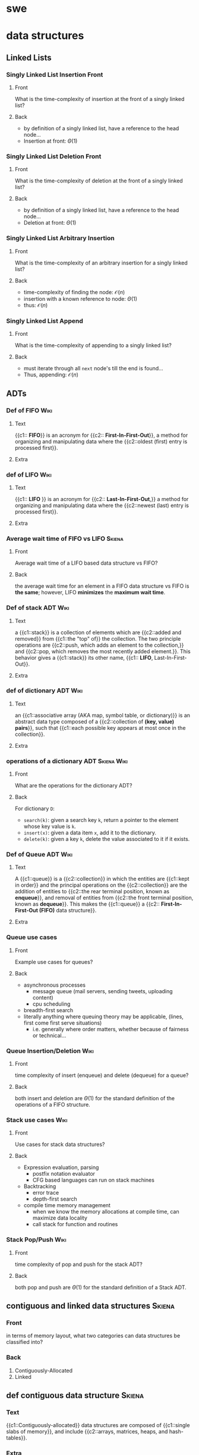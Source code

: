 * swe
  :PROPERTIES:
  :ANKI_DECK: swe
  :END:
* data structures
  :PROPERTIES:
  :ANKI_DECK: data structures and algorithms
  :END:
** Linked Lists
*** Singly Linked List Insertion Front
    :PROPERTIES:
    :ANKI_NOTE_TYPE: Basic
    :ANKI_NOTE_ID: 1566509133926
    :END:
**** Front
     What is the time-complexity of insertion at the front of a singly linked list?
**** Back
     - by definition of a singly linked list, have a reference to the head node...
     - Insertion at front: $\Theta(1)$
*** Singly Linked List Deletion Front
    :PROPERTIES:
    :ANKI_NOTE_TYPE: Basic
    :ANKI_NOTE_ID: 1566509134126
    :END:
**** Front
     What is the time-complexity of deletion at the front of a singly linked list?
**** Back
     - by definition of a singly linked list, have a reference to the head node...
     - Deletion at front: $\Theta(1)$
*** Singly Linked List Arbitrary Insertion
    :PROPERTIES:
    :ANKI_NOTE_TYPE: Basic
    :ANKI_NOTE_ID: 1566509134176
    :END:
**** Front
     What is the time-complexity of an arbitrary insertion for a singly linked list?
**** Back
     - time-complexity of finding the node: $\mathcal{O}(n)$
     - insertion with a known reference to node: $\Theta(1)$
     - thus: $\mathcal{O}(n)$
*** Singly Linked List Append
    :PROPERTIES:
    :ANKI_NOTE_TYPE: Basic
    :ANKI_NOTE_ID: 1566509134225
    :END:
**** Front
     What is the time-complexity of appending to a singly linked list?
**** Back
     - must iterate through all =next= node's till the end is found...
     - Thus, appending: $\mathcal{O}(n)$
** ADTs
*** Def of FIFO                                                        :Wiki:
    :PROPERTIES:
    :ANKI_NOTE_TYPE: Cloze
    :ANKI_NOTE_ID: 1566332219243
    :END:
**** Text
     {{c1:: *FIFO*}} is an acronym for {{c2:: *First-In-First-Out*}}, a method for organizing and
     manipulating data where the {{c2::oldest (first) entry is processed first}}.
**** Extra
*** def of LIFO                                                        :Wiki:
    :PROPERTIES:
    :ANKI_NOTE_TYPE: Cloze
    :ANKI_NOTE_ID: 1566849695055
    :END:
**** Text
     {{c1:: *LIFO* }} is an acronym for {{c2:: *Last-In-First-Out*,}} a method for
     organizing and manipulating data where the {{c2::newest (last) entry is
     processed first}}.
**** Extra
*** Average wait time of FIFO vs LIFO                                :Skiena:
    :PROPERTIES:
    :ANKI_NOTE_TYPE: Basic
    :ANKI_NOTE_ID: 1566849695129
    :END:
**** Front
     Average wait time of a LIFO based data structure vs FIFO?
**** Back
     the average wait time for an element in a FIFO data structure vs FIFO is
     *the same*; however, LIFO *minimizes* the *maximum wait time*.
*** Def of stack ADT                                                   :Wiki:
    :PROPERTIES:
    :ANKI_NOTE_TYPE: Cloze
    :ANKI_NOTE_ID: 1566849695180
    :END:
**** Text
     a {{c1::stack}} is a collection of elements which are {{c2::added and
     removed}} from {{c1::the "top" of}} the collection. The two principle
     operations are {{c2::push, which adds an element to the collection,}} and
     {{c2::pop, which removes the most recently added element.}}. This behavior
     gives a {{c1::stack}} its other name, {{c1:: *LIFO*, Last-In-First-Out}}.
**** Extra
*** def of dictionary ADT                                              :Wiki:
    :PROPERTIES:
    :ANKI_NOTE_TYPE: Cloze
    :ANKI_NOTE_ID: 1566849695230
    :END:
**** Text
     an {{c1::associative array (AKA map, symbol table, or dictionary)}} is an
     abstract data type composed of a {{c2::collection of *(key, value) pairs*}}, such
     that {{c1::each possible key appears at most once in the collection}}.
**** Extra
*** operations of a dictionary ADT                              :Skiena:Wiki:
    :PROPERTIES:
    :ANKI_NOTE_TYPE: Basic
    :ANKI_NOTE_ID: 1566849695305
    :END:
**** Front
     What are the operations for the dictionary ADT?
**** Back
     For dictionary =D=:
     - =search(k)=: given a search key =k=, return a pointer to the element
       whose key value is =k=.
     - =insert(x)=: given a data item =x=, add it to the dictionary.
     - =delete(k)=: given a key =k=, delete the value associated to it if it
       exists.
*** Def of Queue ADT                                                   :Wiki:
    :PROPERTIES:
    :ANKI_NOTE_TYPE: Cloze
    :ANKI_NOTE_ID: 1566332219343
    :END:
**** Text
     A {{c1::queue}} is a {{c2::collection}} in which the entities are
     {{c1::kept in order}} and the principal operations on the {{c2::collection}} are
     the addition of entities to {{c2::the rear terminal position, known as
     *enqueue*}}, and removal of entities from {{c2::the front terminal position, known
     as *dequeue*}}. This makes the {{c1::queue}} a {{c2:: *First-In-First-Out (FIFO)* data
     structure}}.
**** Extra
*** Queue use cases
    :PROPERTIES:
    :ANKI_NOTE_TYPE: Basic
    :ANKI_NOTE_ID: 1566332219168
    :END:
**** Front
     Example use cases for queues?
**** Back
     - asynchronous processes
       - message queue (mail servers, sending tweets, uploading content)
       - cpu scheduling
     - breadth-first search
     - literally anything where queuing theory may be applicable, (lines, first
       come first serve situations)
       - i.e. generally where order matters, whether because of fairness or
         technical...
*** Queue Insertion/Deletion                                           :Wiki:
    :PROPERTIES:
    :ANKI_NOTE_TYPE: Basic
    :ANKI_NOTE_ID: 1566332219293
    :END:
**** Front
     time complexity of insert (enqueue) and delete (dequeue) for a queue?
**** Back
     both insert and deletion are $\Theta(1)$ for the standard definition of
     the operations of a FIFO structure.
*** Stack use cases                                                    :Wiki:
    :PROPERTIES:
    :ANKI_NOTE_TYPE: Basic
    :ANKI_NOTE_ID: 1566849695631
    :END:
**** Front
     Use cases for stack data structures?
**** Back
     - Expression evaluation, parsing
       - postfix notation evaluator
       - CFG based languages can run on stack machines
     - Backtracking
       - error trace
       - depth-first search
     - compile time memory management
       - when we know the memory allocations at compile time, can maximize
         data locality
       - call stack for function and routines
*** Stack Pop/Push                                                     :Wiki:
    :PROPERTIES:
    :ANKI_NOTE_TYPE: Basic
    :ANKI_NOTE_ID: 1566849695681
    :END:
**** Front
     time complexity of pop and push for the stack ADT?
**** Back
     both pop and push are $\Theta(1)$ for the standard definition of a Stack ADT.
** contiguous and linked data structures                             :Skiena:
   :PROPERTIES:
   :ANKI_NOTE_TYPE: Basic
   :ANKI_NOTE_ID: 1566849695730
   :END:
*** Front
    in terms of memory layout, what two categories can data structures be
    classified into?
*** Back
    1. Contiguously-Allocated
    2. Linked
** def contiguous data structure                                     :Skiena:
   :PROPERTIES:
   :ANKI_NOTE_TYPE: Cloze
   :ANKI_NOTE_ID: 1566849695780
   :END:
*** Text
    {{c1::Contiguously-allocated}} data structures are composed of {{c1::single slabs of
    memory}}, and include {{c2::arrays, matrices, heaps, and hash-tables}}.
*** Extra
** linked data structure                                             :Skiena:
   :PROPERTIES:
   :ANKI_NOTE_TYPE: Cloze
   :ANKI_NOTE_ID: 1566849695830
   :END:
*** Text
    {{c1::Linked}} data structures are composed of {{c1::distinct chunks of memory bound
    together by pointers}}, and include {{c2::lists, trees, and graph adjacency lists}}.
*** Extra
* rust
  :PROPERTIES:
  :ANKI_DECK: rust
  :END:
** Basic Pointer Types                                             :RustBook:
   :PROPERTIES:
   :ANKI_NOTE_TYPE: Basic
   :ANKI_NOTE_ID: 1566234808011
   :END:
*** Front
    rust's basic pointer types?
*** Back
    - =&T= and =&mut T=
    - =*const T= and =*mut T=
** Smart Pointer Types                                             :RustBook:
   :PROPERTIES:
   :ANKI_NOTE_TYPE: Basic
   :ANKI_NOTE_ID: 1566234808230
   :END:
*** Front
    rust's smart pointer types?
*** Back
    There are many, but the core smart pointers provided by =std= include:
    - =Box<T>=
    - =Rc<T>=
    - =Ref<T>= and =RefMut<T>=
      - accessed through =RefCell<T>=, do not conflate...
** Rc<T> smart pointer                                             :RustBook:
   :PROPERTIES:
   :ANKI_NOTE_TYPE: Cloze
   :ANKI_NOTE_ID: 1566234897086
   :END:
*** Text
**** Definition
     =Rc<T>= is a {{c1::reference counted pointer}}. In other words, this lets
     us have {{c1::multiple "owning" pointers to the same data}}, and the data
     will be dropped (destructors will be run) when {{c1::all pointers are out
     of scope}}. The pointers only have {{c1::immutable access}}, however.
**** Guarantees
     - main guarantee: {{c2::the data will not be destroyed}} until all references to it are out of scope.
**** Cost
     - first major smart pointer with {{c3::a run-time}} cost (=Box<T>=, =&T/&mut T=,
       =*const/*mut T= don't)
     - is a {{c3::single allocation}}, though it will {{c3::allocate two extra
       words ("strong" and "weak" ref counts)}}
     - computation cost of {{c3::incrementing/decrementing the refcount}}
       whenever it is {{c3::cloned}} or {{c3::goes out of scope}} respectively
**** Usage
     - When you wish to {{c4::dynamically allocate and share some data}} (read-only)
       between various portions of your program and...
       - it is not certain which portion {{c4::will finish using the pointer last}}.
       - viable alternative to {{c4::&T when &T}} is either impossible to statically
         check for correctness, {{c4::or creates extremely unergonomic code}}
*** Extra
** Box smart pointer                                               :RustBook:
   :PROPERTIES:
   :ANKI_NOTE_TYPE: Cloze
   :ANKI_NOTE_ID: 1566332221744
   :END:
*** Text
**** Definition
     Box<T> is an {{c1::"owned"}} pointer, or {{c1::a "box"}}. While it can
     hand out references to the contained data, it is {{c1::the only owner of
     the data}}.

     When a box (that hasn't been moved) goes out of scope, {{c1::destructors are
     run}}.
**** Cost
     - {{c2::a zero-cost abstraction}} for dynamic allocation
**** Usage
     - want to {{c3::allocate some memory on the heap}} and {{c3::safely pass around a pointer}} to that memory
*** Extra

** standard rules of ownership                                     :RustBook:
   :PROPERTIES:
   :ANKI_NOTE_TYPE: Basic
   :ANKI_NOTE_ID: 1566509136601
   :END:
*** Front
    What are rust's basic rules of Ownership?
*** Back
    - the owner of a value is a variable.
    - at any given moment, only a single owner is allowed.
    - the value is lost the moment the owner goes out of scope?
** nested structures with uncertain size in rust                      :hodsa:
   :PROPERTIES:
   :ANKI_NOTE_TYPE: Basic
   :ANKI_NOTE_ID: 1566509137902
   :END:
*** Front
    Why does the following not compile and what correction would allow it to?
    #+BEGIN_SRC rust
      struct Node {
          value: i32,
          next: Option<Node>,
      }
      struct LinkedList {
          head: Option<Node>,
          tail: Option<Node>,
          pub length: usize,
      }
    #+END_SRC
*** Back
    The code does not compile because struct =Node= is recursive with a heap
    allocated value, i.e. a value of uncertain and growable size. Technically,
    we fit the entire linked list in the first Node reference. Adding some
    indirection via a smart pointer, however, allows the compiler to relax and
    compile. This will compile.

    #+BEGIN_SRC rust
      struct Node {
          value: i32,
          next: Option<Rc<RefCell<Node>>>,
      }
      struct LinkedList {
          head: Option<Rc<RefCell<Node>>>,
          tail: Option<Rc<RefCell<Node>>>,
          pub length: usize,
      }
    #+END_SRC

    Even better would be to make a type alias for a link and use in place, a la:

    #+BEGIN_SRC rust
      type Link = Option<Rc<RefCell<Node>>>;
    #+END_SRC

** interior mutability pattern, top level definition/descriptive   :RustBook:
   :PROPERTIES:
   :ANKI_NOTE_TYPE: Basic
   :ANKI_NOTE_ID: 1566509137976
   :END:
*** Front
    What is the interior mutability pattern (top level definition/description)?
*** Back
    Interior mutability is a design pattern in Rust that allows you to mutate
    data even when there are immutable references to that data; normally, this
    action is disallowed by the borrowing rules.

    In Rust, such an action is enabled/encouraged via its safe API with types
    such as =RefCell<T>=.
** interior mutability pattern, short def                          :RustBook:
   :PROPERTIES:
   :ANKI_NOTE_TYPE: Basic
   :ANKI_NOTE_ID: 1566509138026
   :END:
*** Front
    What is the interior mutability pattern (short definition)?
*** Back
    Mutating the value inside an immutable value is the interior mutability
    pattern.

** How does =RefCell= allow interior mutability?                   :RustBook:
   :PROPERTIES:
   :ANKI_NOTE_TYPE: Basic
   :ANKI_NOTE_ID: 1566509138100
   :END:
*** Front
    How does =RefCell= enable interior mutability?
*** Back
    =RefCell<T>= allows us to wrap a value that, following the borrowing rules
    of rust, would not be mutable otherwise. This occurs through its methods, =.borrow()= and
    =.borrow_mut()=, which return the smart pointers =Ref<T>= and =RefMut<T>=,
    respectively.

    The =RefCell<T>= keeps track of how many =Ref<T>= and =RefMut<T>= smart pointers
    are currently active, and if a violation of rust's borrow rules is detected,
    will *panic* during run-time.
   
** =self= vs =Self=                                           :StackExchange:
   :PROPERTIES:
   :ANKI_NOTE_TYPE: Basic
   :ANKI_NOTE_ID: 1566509138151
   :END:
*** Front
    What is the difference between =self= vs =Self=?
*** Back
    =self= when used as the first argument to define a function of a type as a
    /method/, abd is a shorthand for =self: Self=.

    =Self= is the type of the current object and is often used as syntactic
    sugar in =Trait= definitions for the receiving (implementing) type, which is
    unknown to the author of the =Trait= being written.
** =self=                                                     :StackExchange:
   :PROPERTIES:
   :ANKI_NOTE_TYPE: Cloze
   :ANKI_NOTE_ID: 1566509138200
   :END:
*** Text
    {{c1::=self=}} is the name used in a trait or an impl for the first argument
    of a method.  There is no implicit =This= in Rust, and thus you must pass
    {{c1::=self=}} as an argument (and declare {{c1::=self= as a parameter for
    said argument}}) for a function to be a method of a type.
*** Extra
** why use the interior mutability pattern?                        :RustBook:
   :PROPERTIES:
   :ANKI_NOTE_TYPE: Basic
   :ANKI_NOTE_ID: 1566509138250
   :END:
*** Front
    Why is the interior mutability pattern used? Put differently, why does it
    exist?
*** Back
    The advantage of checking the borrowing rules at runtime instead is that
    certain memory-safe scenarios are then allowed, whereas they are disallowed
    by the compile-time checks. 

    Static analysis, like the Rust compiler, is inherently conservative. Some
    properties of code are impossible to detect by analyzing the code. Interior
    mutability gives us the ability to modify what we, as the programmer, know
    is a value safe for mutation in a given situation.
* TODO cards/topics
** rust
*** def of iterators 
    :PROPERTIES:
    :ANKI_NOTE_TYPE: Cloze
    :ANKI_FAILURE_REASON: No deck specified
    :END:
**** Front
     Definition of iterators?
**** Back
*** Trait vs Impl 
    :PROPERTIES:
    :ANKI_NOTE_TYPE: Basic
    :ANKI_FAILURE_REASON: No deck specified
    :END:
**** Front
**** Back
*** =Trait= vs Types 
    :PROPERTIES:
    :ANKI_NOTE_TYPE: Basic
    :ANKI_FAILURE_REASON: No deck specified
    :END:
**** Front
**** Back
** DSA
*** skip list 
    :PROPERTIES:
    :ANKI_NOTE_TYPE: Cloze
    :ANKI_FAILURE_REASON: No deck specified
    :END:
**** Text
     A skip list...
**** Extra
*** insertion sort (description) 
    :PROPERTIES:
    :ANKI_NOTE_TYPE: Basic
    :ANKI_FAILURE_REASON: No deck specified
    :END:
**** Front
     Describe insertion sort
**** Back
*** insertion sort (psuedocode) 
    :PROPERTIES:
    :ANKI_NOTE_TYPE: Cloze
    :ANKI_FAILURE_REASON: No deck specified
    :END:
**** Text
     *Insertion Sort* pseudo code is as follows:
   
**** Extra
** TODO db
   - need to go through textbook and find stuff worth writing cards about, etc
   - go to [[cs470: intro to dbs]] deck in suspended for some material
* Example Image note
** Front
   Foo!
** Back
   Here's a demo image, but first, let's ensure it's composable with latex,
   $F = \frac{\vec{A}}{x^{2 \dot \cup C}}$
   #+BEGIN_EXPORT html
   <img src="https://i.imgur.com/YheHQPT.jpg"/>
   #+END_EXPORT
* no longer studying (suspended)
  :PROPERTIES:
  :ANKI_DECK: suspended
  :END:
** How I suspend things.
   1. Create =suspended= deck in anki client.
   2. move pre-existing decks under it that I don't want to study/spam my
      review count.
   3. Open card/deck browser, =b=
   4. view side bar, =Ctrl-Shft-R=
   5. Go to =suspended= deck, select all cards, =Ctrl-a=
   6. toggle suspend, =Ctrl-j=
      - =Due= column entries should now all have =()= surrounding the value,
        indicating suspended.
      - when viewing main menu on desktop/phone client, should show 0 cards to
        review.
** cs470: intro to dbs
   :PROPERTIES:
   :ANKI_DECK: intro to database systems
   :END:
*** ch1
**** def of db
     :PROPERTIES:
     :ANKI_NOTE_TYPE: Basic
     :ANKI_NOTE_ID: 1581057696125
     :END:
***** Front
      definition of database
***** Back
      a collection of related data
**** def of data
     :PROPERTIES:
     :ANKI_NOTE_TYPE: Basic
     :ANKI_NOTE_ID: 1581057696325
     :END:
***** Front
      Definition of data (with respect to databases)
***** Back
      known facts that can be recorded and have implicit meaning.
**** implicit properties of a db
     :PROPERTIES:
     :ANKI_NOTE_TYPE: Basic
     :ANKI_NOTE_ID: 1581057696400
     :END:
***** Front
      implicit properties of a database
***** Back
      1. Universe of Discourse (AKA "miniworld")
         - the db represents some aspect of "real" world
      2. logically coherent collection of data with some inherent meaning
      3. Design, built, and populated with data for specific purpose
         - has intended users, some idea of applications that will use it.
**** def of dbms
     :PROPERTIES:
     :ANKI_NOTE_TYPE: Basic
     :ANKI_NOTE_ID: 1581057696500
     :END:
***** Front
      definition of database management system
***** Back
      general purpose software that facilitates the process of defining, constructing, manipulating,
      and sharing database(s) among various users and applications
**** def of dbs
     :PROPERTIES:
     :ANKI_NOTE_TYPE: Basic
     :ANKI_NOTE_ID: 1581057696600
     :END:
***** Front
      definition of database system
***** Back
      a database(s) and database management system, together.

      [[file:img/dbs.jpg]]
**** Characteristics of db approach
     :PROPERTIES:
     :ANKI_NOTE_TYPE: Basic
     :ANKI_NOTE_ID: 1581061816250
     :END:
***** Front
      main characteristics of database approach versus file-processing
***** Back
      1. self-describing nature of database system
      2. insulation between programs and data, and data abstraction
      3. support of multiple views
      4. sharing of data and multiuser transaction processing
**** self describing nature
     :PROPERTIES:
     :ANKI_NOTE_TYPE: Cloze
     :ANKI_NOTE_ID: 1581061815875
     :END:
***** Text
      the {{c1::self-describing nature of database systems}} means that {{c2::database system
           contains the database itself but also a complete definition and description of the
           database(s)'s structures, type/storage format of data items, and constraints as meta-data
           in the database systems' catalog}}

      4. sharing of data and multiuser transaction processing
***** Extra
**** insulation between program/data, and data abstraction
     :PROPERTIES:
     :ANKI_NOTE_TYPE: Cloze
     :ANKI_NOTE_ID: 1581061815975
     :END:
***** Text
      {{c1::insulation between programs and data}} is possible because of {{c2::program-data independence}}
      and {{c2::program-operation independence}} which is only made possible by the {{c2::data abstraction}} provided
      by the database approach.
***** Extra
**** why support for different views
     :PROPERTIES:
     :ANKI_NOTE_TYPE: Basic
     :ANKI_NOTE_ID: 1581061881400
     :END:
***** Front
      what does the database approach require support for different views?
***** Back
      databases have different users with different needs and privileges with respect to data in the
      database, so the ability to provide different subsets of the same database data to different
      users is a critical function provided by databases.
**** sharing data & multiuser processing
     :PROPERTIES:
     :ANKI_NOTE_TYPE: Cloze
     :ANKI_NOTE_ID: 1581061816076
     :END:
***** Text
      the database approach includes {{c1::sharing data and multiuser processing}} by providing its
      own {{c2::concurrency controls}} to ensure {{c2::concurrent transactions over the same data}}
      execute {{c1::efficiently and correctly}}.
***** Extra
**** db design phases
     :PROPERTIES:
     :ANKI_NOTE_TYPE: Basic
     :ANKI_NOTE_ID: 1581061816300
     :END:
***** Front
      phases of database design
***** Back
      1. Requirements Specification and Analysis
      2. Conceptual Design
      3. Logical Design
      4. Physical Design
**** prog data indep
     :PROPERTIES:
     :ANKI_NOTE_TYPE: Cloze
     :ANKI_NOTE_ID: 1581616358307
     :END:
***** Text
      {{c1::Program Data Independence}} means the {{c2::structure of data files is stored in DBMS catalog}}
      separately from {{c2::access programs}}
***** Extra
**** prog operation indep
     :PROPERTIES:
     :ANKI_NOTE_TYPE: Cloze
     :ANKI_NOTE_ID: 1581616533932
     :END:
***** Text
      {{c1::Program-Operation Independence}} is means that because the {{c2::operation interface
      includes the operation name and data types of its arguments}} so that the {{c2::implementation can
      be changed without affecting the interface}}.
***** Extra
**** data abstr
     :PROPERTIES:
     :ANKI_NOTE_TYPE: Cloze
     :ANKI_NOTE_ID: 1581617435282
     :END:
***** Text
      In databases, {{c1::Data Abstraction}} allows for {{c2::program-data independence}} and
      {{c2::program-operation independence}} by using a {{c1::conceptual representation of
      data}}. This means the {{c3::suppression of details}} of data organization and storage while {{c3::highlighting of the
      essential features}} for an improved understanding of data.

***** Extra
**** conceptual representation
     :PROPERTIES:
     :ANKI_NOTE_TYPE: Cloze
     :ANKI_NOTE_ID: 1581617435452
     :END:
***** Text
      {{c1::Conceptual Representation of Data}} means that {{c2::not all details of how data is stored or how
      operations are implemented is shown}} when {{c1::modeling and representing data}}.
***** Extra
**** data model
     :PROPERTIES:
     :ANKI_NOTE_TYPE: Cloze
     :ANKI_NOTE_ID: 1581617435531
     :END:
***** Text
      {{c1::Data Models}} are the type of {{c2::data abstraction}} used to {{c1::provide conceptual representation}} 
***** Extra
**** 4 props of a transaction
     :PROPERTIES:
     :ANKI_NOTE_TYPE: Basic
     :END:
***** Front
      What are the four properties of a database transaction?
***** Back
      1. Atomicity
      2. Consistency
      3. Isolation
      4. Durability
*** ch2
**** data model ch2
     :PROPERTIES:
     :ANKI_NOTE_TYPE: Basic
     :ANKI_NOTE_ID: 1581624762881
     :END:
***** Front
      What are Data Models and what do they facilitate?
***** Back
      - a collection of concepts that describe the structure of a database, which:
        + Provides means to achieve data abstraction, such as defining...
        + Basic operations, such as specifying retrievals and updates, and describing...
        + Dynamic aspect or behavior of a database application, which allows db designing to specify
          a set of valid operations allowed on db objects.
**** data model categories
     :PROPERTIES:
     :ANKI_NOTE_TYPE: Basic
     :ANKI_NOTE_ID: 1581624762982
     :END:
***** Front
      What are the three primary data model categories?
***** Back
      1. High Level (Conceptual)
      2. Representational
      3. Low Level (Physical)
**** HL data model
     :PROPERTIES:
     :ANKI_NOTE_TYPE: Cloze
     :ANKI_NOTE_ID: 1581624763181
     :END:
***** Text
      {{c1::High-Level}}, aka {{c1::Conceptual}}, Data Models {{c2::closely model the way many users perceive data and
      interact with it}}.
***** Extra
**** Repr. data model
     :PROPERTIES:
     :ANKI_NOTE_TYPE: Cloze
     :ANKI_NOTE_ID: 1581624763230
     :END:
***** Text
      {{c1::Representational}} Data Models are an intermediate data model that are {{c2::easily understood by end
      users}} but also {{c2::concern how data is organized in computer storage}}.
***** Extra
**** LL data model
     :PROPERTIES:
     :ANKI_NOTE_TYPE: Cloze
     :ANKI_NOTE_ID: 1581624763281
     :END:
***** Text
      {{c1::Low-Level}}, aka {{c1::Physical}}, Data Models {{c2::describe the details of how data is
      essential features}} for an improved understanding of datastored on computer storage media}}.
***** Extra
**** components of conceptual data model
     :PROPERTIES:
     :ANKI_NOTE_TYPE: Basic
     :ANKI_NOTE_ID: 1581624763355
     :END:
***** Front
      Conceptual data models use...
***** Back
      1. Entities
      2. Attributes
      3. Relationships
**** entity def
     :PROPERTIES:
     :ANKI_NOTE_TYPE: Cloze
     :ANKI_NOTE_ID: 1581624763410
     :END:
***** Text
      {{c1::Entities}} in the conceptual data model represent {{c2::real-world objects or concepts}}.
***** Extra
**** attrib def
     :PROPERTIES:
     :ANKI_NOTE_TYPE: Cloze
     :ANKI_NOTE_ID: 1581624763480
     :END:
***** Text
      {{c1::Attributes}} in the conceptual data model {{c2::further describe an entity by noting a property
      of interest that describes the entity}}.
***** Extra
**** conceptual relationship def
     {{c1::Relationships}} in the conceptual data model represent {{c2::an association among entities}}.
*** ch3
**** requirements & analysis phase
     :PROPERTIES:
     :ANKI_NOTE_TYPE: Cloze
     :ANKI_NOTE_ID: 1581100195984
     :END:
***** Text
      the {{c1::first phase}} of database design process is {{c2::Requirements Collection and
      Analysis}}, which {{c1::involves database designers interviewing prospective database users to
      understand and document data requirements​}}.
      - the results of this phase include {{c3::data requirements}} and {{c3::functional requirements}}
***** Extra
**** TODO conceptual design
**** TODO logical design
**** TODO physical design
*** ch5
*** ch20
**** ACID
     :PROPERTIES:
     :ANKI_NOTE_TYPE: Basic
     :ANKI_NOTE_ID: 1581061890150
     :END:
***** Front
      ACID stands for
***** Back
      1. Atomicity
      2. Consistency
      3. Isolation
         1) Durability
**** atomicity
     :PROPERTIES:
     :ANKI_NOTE_TYPE: Cloze
     :ANKI_NOTE_ID: 1581061816399
     :END:
***** Text
      the transaction property of {{c1::Atomicity}} means a transaction is {{c2::an atomic unit of processing}}; it should either
      {{c2::be performed in its entirety}} or {{c2::not performed at all}}.
***** Extra
**** consistency
     :PROPERTIES:
     :ANKI_NOTE_TYPE: Cloze
     :ANKI_NOTE_ID: 1581061816450
     :END:
***** Text
      the transaction property of {{c1::Consistency (Preservation)}} means a {{c1::transaction should be
      consistency preserving}}, meaning that if it {{c2::is completely executed from beginning to end without
      interference}} from other transactions, it should take the database {{c2::from one consistent state to
      another}}.
***** Extra
**** isolation
     :PROPERTIES:
     :ANKI_NOTE_TYPE: Cloze
     :ANKI_NOTE_ID: 1581061816500
     :END:
***** Text
      the transaction property of {{c1::Isolation}} means a transaction should appear as though {{c2::it is
      being executed in isolation from other transactions}}, even though {{c2::many transactions are
      executing concurrently}}. That is, the execution of a transaction {{c2::should not be interfered with
      by any other transactions executing concurrently}}.
***** Extra
**** durability
     :PROPERTIES:
     :ANKI_NOTE_TYPE: Cloze
     :ANKI_NOTE_ID: 1581061816850
     :END:
***** Text
      the transaction property of {{c1::Durability (or Permanent)}} means the changes applied {{c2::to the database
      by a committed transaction must persist in the database}}. These changes must {{c4::not be lost because
      of any failure}}.
***** Extra

** haskell book
   :PROPERTIES:
   :ANKI_DECK: haskell_book
   :END:
*** CH1
**** the lambda in the lambda calculus
     :PROPERTIES:
     :ANKI_NOTE_TYPE: Cloze
     :ANKI_NOTE_ID: 1546835357160
     :END:
***** Text
      The lambda in lambda calculus is the greek letter 𝜆 used to {{c1::introduce, or
      abstract,}} arguments for {{c1::binding}} in an expression.
***** Extra
**** the lambda abstraction
     :PROPERTIES:
     :ANKI_NOTE_TYPE: Cloze
     :ANKI_NOTE_ID: 1546835357234
     :END:
***** Text
      A lambda abstraction is an {{c1::anonymous function or lambda term}}.  $(\lambda x.x + 1)$
      The {{c1::head}} of the expression, $\lambda x$., abstracts out the {{c1::term}} $x + 1$. We can apply it
      to any x and recompute different results for each x we applied the lambda to.
***** Extra
**** application
     :PROPERTIES:
     :ANKI_NOTE_TYPE: Cloze
     :ANKI_NOTE_ID: 1546877373875
     :END:
***** Text
      Application is how one {{c1::evaluates or reduces lambdas}}, which binds the
      {{c1::parameter}} to the {{c1::concrete argument}}. The {{c1::argument}} is what specific term the
      lambda was applied to. Computations are performed in lambda calculus by
      applying {{c2::lambdas}} to arguments until you run out of {{c2::applications}} to perform.
***** Extra
**** lambda calculus
     :PROPERTIES:
     :ANKI_NOTE_TYPE: Basic
     :ANKI_NOTE_ID: 1546878448425
     :END:
***** Front
      Definition of the Lambda Calculus?
***** Back
      Lambda calculus is a formal system for expressing programs in terms of
      abstraction and application.
**** Normal Order
     :PROPERTIES:
     :ANKI_NOTE_TYPE: Cloze
     :ANKI_NOTE_ID: 1546878384275
     :END:
***** Text
      {{c1::Normal order}} is a common evaluation strategy in lambda calculi.  {{c1::Normal
      order}} means evaluating (ie, applying or beta reducing) the {{c2::leftmost outermost}}
      lambdas first, evaluating terms {{c2::nested within}} after you've run out of arguments
      to apply.
***** Extra
**** Haskell and normal form evaluation
     :PROPERTIES:
     :ANKI_NOTE_TYPE: Basic
     :ANKI_NOTE_ID: 1546878384328
     :END:
***** Front
      Is Haskell code evaluated in normal order?
***** Back
      Normal order isn't how Haskell code is evaluated - it's call-by-need
      instead.
*** CH2
**** parameter
     :PROPERTIES:
     :ANKI_NOTE_TYPE: Cloze
     :ANKI_NOTE_ID: 1546882037500
     :END:
***** Text
      A {{c1::parameter, or formal parameter,}} represents a value that will be {{c2::passed
      to the function when the function is called}}. Thus, {{c1::parameters}} are usually
      {{c2::variables}}.
***** Extra
**** arguments
     :PROPERTIES:
     :ANKI_NOTE_TYPE: Cloze
     :ANKI_NOTE_ID: 1546882037550
     :END:
***** Text
      An {{c1::argument}} is an input value the function is applied to. A function's
      parameter is bound to an {{c1::argument}} when the function is applied to that
      argument.
***** Extra
**** expression
     :PROPERTIES:
     :ANKI_NOTE_TYPE: Cloze
     :ANKI_NOTE_ID: 1546882037675
     :END:
***** Text
      An {{c1::expression}} is a combination of symbols that conforms to syn- tactic
      rules and can be evaluated to some result.
***** Extra
**** components of Haskell expression?
     :PROPERTIES:
     :ANKI_NOTE_TYPE: Basic
     :ANKI_NOTE_ID: 1546882037725
     :END:
***** Front
      Components of Haskell expression?
***** Back
      In Haskell, an expression is a well-structured combination of constants,
      variables, and functions. While irreducible constants are technically
      expressions, we usually refer to those as “values”, so we usually mean
      “reducible expression” when we use the term expression
**** value in Haskell
     :PROPERTIES:
     :ANKI_NOTE_TYPE: Basic
     :ANKI_NOTE_ID: 1546882037775
     :END:
***** Front
      What is a /value/ in Haskell?
***** Back
      A value is an expression that cannot be reduced or evaluated any
      further. 2 * 2 is an expression, but not a value, whereas what it
      evaluates to, 4, is a value.
**** functions
     :PROPERTIES:
     :ANKI_NOTE_TYPE: Basic
     :ANKI_NOTE_ID: 1546882037826
     :END:
***** Front
      What is a function?
***** Back
      A function is a mathematical object whose capabilities are limited to
      being applied to an argument and returning a result. Functions can be
      described as a list of ordered pairs of their inputs and the resulting
      outputs, like a mapping.
*** CH3
**** Top Level Bindings
     :PROPERTIES:
     :ANKI_NOTE_TYPE: Cloze
     :ANKI_NOTE_ID: 1547064272357
     :END:
***** Text
      /Top Level Bindings/ (in Haskell) are bindings that {{c1::stand outside of any
      other declaration}}. The main feature of /top level/ bindings is that they
      can {{c1::be made available to other modules in or outside}} of your program.
***** Extra
**** Local Bindings
     :PROPERTIES:
     :ANKI_NOTE_TYPE: Cloze
     :ANKI_NOTE_ID: 1547064272431
     :END:
***** Text
      /Local Bindings/ are bindings {{c1::local to particular expressions}}. They cannot
      be {{c1::imported by other programs or modules}}.
***** Extra
**** Scope
     :PROPERTIES:
     :ANKI_NOTE_TYPE: Cloze
     :ANKI_NOTE_ID: 1547063637657
     :END:
***** Text
      /Scope/ is where a {{c1::variable referred to by name is valid}}.
***** Extra
**** Concatenation
     :PROPERTIES:
     :ANKI_NOTE_TYPE: Cloze
     :ANKI_NOTE_ID: 1547063637706
     :END:
***** Text
      /Concatenation/ is the {{c1::joining together of sequences}} of values. In Haskell,
      this is typically meant with respect to {{c1::the /list/, [],}} datatype.
***** Extra
**** types in Haskell
     :PROPERTIES:
     :ANKI_NOTE_TYPE: Cloze
     :ANKI_NOTE_ID: 1547063637731
     :END:
***** Text
      Types (aka Datatypes) in Haskell determine {{c1::what values are members of the
      type or that /inhabit/ the type}}. Unlike other languages, datatypes in
      Haskell by default {{c1::do not delimit the operations that can be performed on
      the data.}}
***** Extra
**** type (datatype)
     :PROPERTIES:
     :ANKI_NOTE_TYPE: Cloze
     :ANKI_NOTE_ID: 1547063637756
     :END:
***** Text
      A /type/ (or /datatype/) is a {{c1::classification of values or data}}.
***** Extra
**** Strings in Haskell
     :PROPERTIES:
     :ANKI_NOTE_TYPE: Cloze
     :ANKI_NOTE_ID: 1547063637782
     :END:
***** Text
      A /String/ is a {{c1::sequence of characters}}. In Haskell, =String= is represented
      by a {{c1::linked-list of =Char=}} values, aka =[Char]=.
***** Extra
*** CH4
**** types of polymorphism in Haskell
     :PROPERTIES:
     :ANKI_NOTE_TYPE: Basic
     :ANKI_NOTE_ID: 1547089995068
     :END:
***** Front
      Types of polymorphism in Haskell
***** Back
      Polymorphism in Haskell is either /Parametric/ or /Constrained/.
**** polymorphism
     :PROPERTIES:
     :ANKI_NOTE_TYPE: Cloze
     :ANKI_NOTE_ID: 1547089995118
     :END:
***** Text
      /Polymorphism/ in Haskell means being able to write code in terms of {{c1::values
      which may be one of several, or any, type}}.
***** Extra
**** arity
     :PROPERTIES:
     :ANKI_NOTE_TYPE: Cloze
     :ANKI_NOTE_ID: 1547089995168
     :END:
***** Text
      /Arity/ is the {{c1::number of arguments a function accepts}}. This notion
      is a little slippery in Haskell {{c1::due to currying}}, as all functions are
      {{c1::1-arity}}.
***** Extra
**** type alias in haskell
     :PROPERTIES:
     :ANKI_NOTE_TYPE: Cloze
     :ANKI_NOTE_ID: 1547089995219
     :END:
***** Text
      A /type alias/ is a way to refer to a {{c1::type constructor}} or {{c1::type constant}} by an
      alternate name, usually to {{c1::communicate something more specific or for
      brevity}}.
***** Extra
**** type constructor
     :PROPERTIES:
     :ANKI_NOTE_TYPE: Cloze
     :ANKI_NOTE_ID: 1547926855600
     :END:
***** Text
      /Type constructors/ in Haskell are {{c1::*not values* and can only be used in type
      signatures}}. Type constructors are used to {{c1::denote the type being declared
      by a data declaration}}.
***** Extra
**** Type Signature Example
     :PROPERTIES:
     :ANKI_NOTE_TYPE: Basic
     :ANKI_NOTE_ID: 1547066838858
     :END:
***** Front
      In the snippet below:
      #+BEGIN_SRC haskell
        type Name = String  
        data Pet = Cat | Dog Name
      #+END_SRC
      What are the type signatures of the data constructors?
***** Back
      #+BEGIN_SRC haskell
        Cat :: Pet
        Dog :: Name -> Pet
      #+END_SRC
**** Data & Type Constructors Example
     :PROPERTIES:
     :ANKI_NOTE_TYPE: Basic
     :ANKI_NOTE_ID: 1547066838858
     :END:
***** Front
      In the snippet below:
      #+BEGIN_SRC haskell
        type Name = String  
        data Pet = Cat | Dog Name
      #+END_SRC
      What is/are the type and data constructors?
***** Back
      =Pet= is the /type constructor/ and both =Cat= and =Dog Name= are /Data
      Constructors/ for the type =Cat=.
**** Data Constructors
     :PROPERTIES:
     :ANKI_NOTE_TYPE: Cloze
     :ANKI_NOTE_ID: 1547066513606
     :END:
***** Text
      {{c1::/Data constructors/}} in Haskell provide a means of {{c2::creating
      values that inhabit a given type}}. {{c1::Data constructors}} in Haskell
      have a {{c1::type}} and can either be {{c2::constant values (nullary)}} or
      {{c2::take one or more arguments, like functions}}.
***** Extra
**** Type Class
     :PROPERTIES:
     :ANKI_NOTE_TYPE: Cloze
     :ANKI_NOTE_ID: 1547066513631
     :END:
***** Text
      a {{c1::/Type Class/}} is a set of {{c2::operations defined with respect to
      a polymorphic type}}. When a type has an instance of a {{c1::type class}},
      {{c2::values of that type can be used in the standard operations}} defined
      for that {{c1::type class}}.
***** Extra
**** Tuple
     :PROPERTIES:
     :ANKI_NOTE_TYPE: Cloze
     :ANKI_NOTE_ID: 1547066513656
     :END:
***** Text
      a /Tuple/ is an {{c1::ordered group of values}}. In Haskell, you cannot
      have a tuple with {{c1::only one element}}, but there is a zero tuple also
      {{c1::called /unit/ or =()=}}.
***** Extra
*** CH5
*** CH6
*** CH7
** discrete
   :PROPERTIES:
   :ANKI_DECK: discrete
   :END:
*** graphs
**** def of graph 
     :PROPERTIES:
     :ANKI_NOTE_TYPE: Basic
     :ANKI_NOTE_ID: 1546828409936
     :END:
***** Front
      Definition of Graph
***** Back
      a graph $G = (V,E)$ consists of a set of a set $V$ of vertices and a set $E$ of
      edges such that each $e \in E$ is associated with an unordered pair of
      vertices, $e = (v, w)$.
**** dir graph
     :PROPERTIES:
     :ANKI_NOTE_TYPE: Basic
     :ANKI_NOTE_ID: 1546828488911
     :END:
***** Front
      Definition of Directed Graph
***** Back
     a graph $G = (V,E)$ consists of a set of a set $V$ of vertices and a set $E$ of
     edges such that each $e \in E$ is associated with an $\textbf{ordered}$ pair of
     vertices where $e = (v, w)$ denotes a unique edge $e$ from $v$ to $w$.
**** simple graph
     :PROPERTIES:
     :ANKI_NOTE_TYPE: Basic
     :ANKI_NOTE_ID: 1546828488961
     :END:
***** Front
      Definition of a Simple Graph
***** Back
      $G = (V, E)$ that has neither loops nor parallel edges.
**** path
     :PROPERTIES:
     :ANKI_NOTE_TYPE: Basic
     :ANKI_NOTE_ID: 1546828489011
     :END:
***** Front
      Definition of Path
***** Back
      Finite or infinite sequence of vertices $v_{0}, v_{1}, ..., v_{n}$ that
      are connected and "traveled" within a graph. Its length is always $n - 1$,
      the number of edges traveled. In a weighted graph, it is the
      $\textbf{sum}$ of the weights of the edges traveled.
**** weighted G
     :PROPERTIES:
     :ANKI_NOTE_TYPE: Basic
     :ANKI_NOTE_ID: 1546828489061
     :END:
***** Front
      Definition of weighted Graph
***** Back
     a graph $G = (V,E)$ where all $e \in E$ there is a real number $w(e)$
     called its "weight."
*** trees
**** Tree [9.1.1]
     :PROPERTIES:
     :ANKI_NOTE_TYPE: Basic
     :ANKI_NOTE_ID: 1546828534486
     :END:
***** Front
      Definition of a Tree, Free and Rooted.
***** Back
      A (free) tree $T$ is a simple graph where $v$ and $w$ are vertices in $T$,
      there exists a unique path from $v$ to $w$.

      $T$ is a *rooted* tree where a particular vertex is designated the *root*.
**** Level of a vertex
     :PROPERTIES:
     :ANKI_NOTE_TYPE: Basic
     :ANKI_NOTE_ID: 1546828534535
     :END:
***** Front
      The level of a vertex in a Tree?
***** Back
      The level of a vertex $v$ is the length of the simple path from the root
      $v_{0}$ to $v_{n}$. Level is also known as *Depth* and runs opposite of a
      Tree's Height.
      #+BEGIN_EXPORT html
        <img src="https://user-images.githubusercontent.com/18218174/47659697-7e2e2a00-db63-11e8-97bc-5e961a19dfff.png"/>
      #+END_EXPORT
**** Height of a vertex
     :PROPERTIES:
     :ANKI_NOTE_TYPE: Basic
     :ANKI_NOTE_ID: 1546828534586
     :END:
***** Front
      The height of a vertex?
***** Back
      The height of a vertex is the longest simplest path from the vertex $v$ and
      a tree's leaf. A *tree's height* is the longest simplest path from root to
      a leaf or, equivalently, the maximum level that occurs in the tree.
      #+BEGIN_EXPORT html
        <img src="https://user-images.githubusercontent.com/18218174/47659697-7e2e2a00-db63-11e8-97bc-5e961a19dfff.png"/>
      #+END_EXPORT
**** Parent of Vertex [9.2.1]
     :PROPERTIES:
     :ANKI_NOTE_TYPE: Basic
     :ANKI_NOTE_ID: 1546828534638
     :END:
***** Front
      Definition of parent vertex in a tree $T$?
***** Back
      Let $T$ be a tree with root $v_{0}$. Suppose that $x$, $y$, and $z$ are
      vertices in $T$ and that $(v_{0}, v_{1}, ..., v_{n})$ is a simple path in
      $T$. Then:

      $v_{n - 1}$ is the parent of $v_{n}$
**** Ancestors of Vertex [9.2.1]
     :PROPERTIES:
     :ANKI_NOTE_TYPE: Basic
     :ANKI_NOTE_ID: 1546828534786
     :END:
***** Front
      Definition of a vertex's ancestors in tree $T$?
***** Back
      Let $T$ be a tree with root $v_{0}$. Suppose that $x$, $y$, and $z$ are
      vertices in $T$ and that $(v_{0}, v_{1}, ..., v_{n})$ is a simple path in
      $T$. Then:

      $v_{0}, ..., v_{n - 1}$ are the ancestors of $v_{n}$.
**** Descendant of Vertex [9.2.1]
     :PROPERTIES:
     :ANKI_NOTE_TYPE: Basic
     :ANKI_NOTE_ID: 1546828574612
     :END:
***** Front
      Definition of a vertex's descendants in tree $T$?
***** Back
      Let $T$ be a tree with root $v_{0}$. Suppose that $x$, $y$, and $z$ are
      vertices in $T$ and that $(v_{0}, v_{1}, ..., v_{n})$ is a simple path in
      $T$. Then:

      If $x$ is an ancestor of $y$, then $y$ is a *descendant* of $x$.
**** Siblings of Vertex [9.2.1]
     :PROPERTIES:
     :ANKI_NOTE_TYPE: Basic
     :ANKI_NOTE_ID: 1546828574662
     :END:
***** Front
      Definition of a vertex's siblings?
***** Back
      Let $T$ be a tree with root $v_{0}$. Suppose that $x$, $y$, and $z$ are
      vertices in $T$ and that $(v_{0}, v_{1}, ..., v_{n})$ is a simple path in
      $T$. Then:

      If $x$ and $y$ are children of $z$, then $x$ and $y$ are *siblings*.
**** Terminal Vertex [9.2.1]
     :PROPERTIES:
     :ANKI_NOTE_TYPE: Basic
     :ANKI_NOTE_ID: 1546828574710
     :END:
***** Front
      Definition of terminal(leaf) vertex?
***** Back
      Let $T$ be a tree with root $v_{0}$. Suppose that $x$, $y$, and $z$ are
      vertices in $T$ and that $(v_{0}, v_{1}, ..., v_{n})$ is a simple path in
      $T$. Then:

      If $x$ has no children then $x$ is a *terminal* vertex, aka *leaf*.
**** Internal Vertex [9.2.1]
     :PROPERTIES:
     :ANKI_NOTE_TYPE: Basic
     :ANKI_NOTE_ID: 1546828574761
     :END:
***** Front
      Definition of an internal vertex?
***** Back
      Let $T$ be a tree with root $v_{0}$. Suppose that $x$, $y$, and $z$ are
      vertices in $T$ and that $(v_{0}, v_{1}, ..., v_{n})$ is a simple path in
      $T$. Then:

      If $x$ has children, then $x$ is an *internal* vertex, aka *branch*.
**** Subtree of a tree[9.2.1]
     :PROPERTIES:
     :ANKI_NOTE_TYPE: Basic
     :ANKI_NOTE_ID: 1546828574811
     :END:
***** Front
      Definition of a subtree?
***** Back
      Let $T$ be a tree with root $v_{0}$. Suppose that $x$, $y$, and $z$ are
      vertices in $T$ and that $(v_{0}, v_{1}, ..., v_{n})$ is a simple path in
      $T$. Then:

      The *subtree* of $T$ rooted at $x$ is the graph with vertex set $V$ and edge set $E$,
      where $V$ is $x$ together with the descendants of $x$ and $E = {e | e
      \text{ is an edge on a simple path from } x \text{ to some vertex in } V}$
**** Definitional Equivalents of trees [9.2.3]
     :PROPERTIES:
     :ANKI_NOTE_TYPE: Basic
     :ANKI_NOTE_ID: 1546828574861
     :END:
***** Front
      Different definitions of a tree, $T$?
***** Back
      Let $T$ be a graph with $n$ vertices. The following are equivalent for $T$:
      1. is a tree.
      2. is *connected* and *acyclic*.
      3. is *connected* and has $n - 1$ edges.
      4. is *acyclic* and has $n - 1$ edges.
**** Spanning Tree [9.3.1]
     :PROPERTIES:
     :ANKI_NOTE_TYPE: Basic
     :ANKI_NOTE_ID: 1546828650511
     :END:
***** Front
      Definition of spanning tree?
***** Back
      a tree $T$ is a *spanning tree* of a graph $G$ if $T$ is a subgraph of $G$
      that contains all the vertices of $G$

      In the image below, the black lines mark the edges included in the spanning
      tree of $G$:

      #+BEGIN_EXPORT html
        <img src="https://user-images.githubusercontent.com/18218174/47662600-38746000-db69-11e8-9b74-c4b4d7ee452b.jpg"/>
      #+END_EXPORT
**** Spanning Tree <=> Connected [9.3.4]
     :PROPERTIES:
     :ANKI_NOTE_TYPE: Cloze
     :ANKI_NOTE_ID: 1546828650561
     :END:
***** Text
      A graph $G$ has a spanning tree if and only if {{c1::$G$ is connected.}}
***** Extra
**** Breadth-First Description 
     :PROPERTIES:
     :ANKI_NOTE_TYPE: Cloze
     :ANKI_NOTE_ID: 1546828650611
     :END:
***** Text
      Breadth-First Search (BFS) is an algorithm for traversing {{c1::tree or graph data structures}}
      by starting at some root and explores {{c1::all neighbor nodes at the present
      depth}} before {{c1::moving to the next level}}.
***** Extra
**** Depth-First Description
     :PROPERTIES:
     :ANKI_NOTE_TYPE: Cloze
     :ANKI_NOTE_ID: 1546828650651
     :END:
***** Text
      Depth-First Search (DFS) is an algorithm for traversing {{c1::tree or graph data
      structures.}} It starts at some node and explores{{c1:: as far as possible along
      each branch}} before {{c1::backtracking}}.
***** Extra
**** Minimal Spanning Tree [9.4.1]
     :PROPERTIES:
     :ANKI_NOTE_TYPE: Basic
     :ANKI_NOTE_ID: 1546829177961
     :END:
***** Front
      Definition of a Minimum Spanning Tree of graph $G$?
***** Back
      Let $G$ be a weighted graph. A *minimal spanning tree* of $G$ is a spanning tree
      of *G* with minimum weight.
**** Prim's Algo Description
     :PROPERTIES:
     :ANKI_NOTE_TYPE: Cloze
     :ANKI_NOTE_ID: 1546829178012
     :END:
***** Text
      Prim's algorithm is a greedy algorithm that {{c1::finds a minimum spanning tree
      for a weighted undirected graph}} by starting {{c1::from an arbitrary vertex}} and
      {{c1::incrementally adding the cheapest possible connection from the tree}} to
      another vertex without {{c1::forming a complete cycle.}}
***** Extra
**** Kruskal's Algo Description
     :PROPERTIES:
     :ANKI_NOTE_TYPE: Cloze
     :ANKI_NOTE_ID: 1546829178035
     :END:
***** Text
      Kruskal's algorithm is a greedy algorithm that {{c1::finds a minimum spanning
      tree $T$ for a weighted undirected graph $G$}} by starting {{c1::with all vertices of $G$}} and
      no edges, incrementally adding {{c1::the lowest cost edge $e$ to $T$ without
      forming a complete cycle}}.
***** Extra
**** Definition of Binary Tree [9.5.1]
     :PROPERTIES:
     :ANKI_NOTE_TYPE: Basic
     :ANKI_NOTE_ID: 1546829178186
     :END:
***** Front
      Definition of a Binary Tree?
***** Back
      A *Binary Tree* is a rooted tree in which each vertex has either no
      children, one child, or two children.
**** Full Binary Tree and # Leaves, Total Vertices [9.5.4]
     :PROPERTIES:
     :ANKI_NOTE_TYPE: Cloze
     :ANKI_NOTE_ID: 1546829214911
     :END:
***** Text
      If $T$ is a *full* binary tree with $i$ internal vertices, then $T$ has {{c1::$i + 1$}}
      terminal vertices (leaves) and {{c1::$2i + 1$}} total vertices.
***** Extra
**** Relation between height and leaves in Binary Tree [9.5.6]
     :PROPERTIES:
     :ANKI_NOTE_TYPE: Cloze
     :ANKI_NOTE_ID: 1546829214961
     :END:
***** Text
      If a binary tree of height $h$ has $t$ terminal (leaf) vertices, then {{c1::$\lg
      t \leq  h$.}}
***** Extra
**** Definition of Binary Search Tree [9.5.8]
     :PROPERTIES:
     :ANKI_NOTE_TYPE: Basic
     :ANKI_NOTE_ID: 1546829215112
     :END:
***** Front
      Definition of a Binary Search Tree?
***** Back
      A binary search tree is a binary tree $T$ in which data are associated with
      the vertices. The data are arranged so that, for each vertex $v$ in $T$,
      each data item in the left subtree of $v$ is less than the data item in
      $v$, and each data item in the right subtree of $v$ is greater than the
      data item in $v$.
** PL Theory and Design
   :PROPERTIES:
   :ANKI_DECK: pl
   :END:
*** Declarative vs Imperative                                           
    :PROPERTIES:
    :ANKI_NOTE_TYPE: Basic
    :ANKI_NOTE_ID: 1535396788649
    :END:
**** Front
     What is the difference between declarative and imperative languages?
**** Back
     Declarative vs Imperative is the topmost level of distinction between types
     of PLs. 

      - Imperative languages focus on /how/ a computer goes about its instructed
        task.

      - Declarative languages focus on /what/ the computer does.
*** Types of Declarative PLs                                            
    :PROPERTIES:
    :ANKI_NOTE_TYPE: Basic
    :ANKI_NOTE_ID: 1535396788699
    :END:
**** Front
     What are the types of Declarative PLs?
**** Back
     1. Functional -> Lisp, ML, Haskell
     2. Logic, Constraint Based -> Prolog, Spreadsheets, SQL
     3. Dataflow -> Id, Val
*** Types of Imperative PLs                                             
    :PROPERTIES:
    :ANKI_NOTE_TYPE: Basic
    :ANKI_NOTE_ID: 1535396788724
    :END:
**** Front
     What are the types of Imperative PLs?
**** Back
     1. von Neumann -> C, Ada, Fortran
     2. OOP -> Smalltalk, Eiffel, Java
     3. Scripting -> Perl, Python, PHP
*** General Compilation Process                                         
    :PROPERTIES:
    :ANKI_NOTE_TYPE: Basic
    :ANKI_NOTE_ID: 1535396788874
    :END:
**** Front
     What are the steps of the compilation process?
**** Back
     1. scanner (lexical analysis)
     2. parser (syntax analysis)
     3. semantic analysis & intermediate code generation
     4. machine independent code improvement (*optional*)
     5. target code generation (assembler)
     6. machine-specific code improvement (*optional*) 
